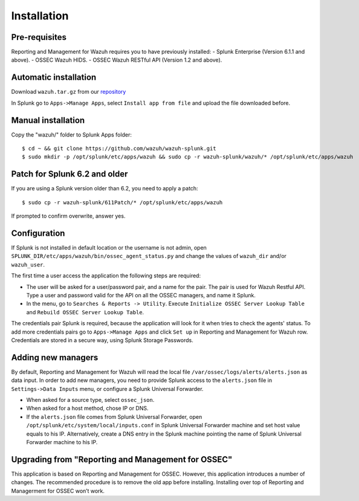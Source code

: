 .. _ossec_splunk_installation:


Installation
============

Pre-requisites
--------------

Reporting and Management for Wazuh requires you to have previously installed:
- Splunk Enterprise (Version 6.1.1 and above).
- OSSEC Wazuh HIDS.
- OSSEC Wazuh RESTful API (Version 1.2 and above).

Automatic installation
----------------------

Download ``wazuh.tar.gz`` from our `repository <https://github.com/wazuh/wazuh-splunk>`_

In Splunk go to ``Apps->Manage Apps``, select ``Install app from file`` and upload the file downloaded before. 

Manual installation
-------------------

Copy the "wazuh/" folder to Splunk Apps folder: ::

 $ cd ~ && git clone https://github.com/wazuh/wazuh-splunk.git
 $ sudo mkdir -p /opt/splunk/etc/apps/wazuh && sudo cp -r wazuh-splunk/wazuh/* /opt/splunk/etc/apps/wazuh

Patch for Splunk 6.2 and older
------------------------------

If you are using a Splunk version older than 6.2, you need to apply a patch: ::

 $ sudo cp -r wazuh-splunk/611Patch/* /opt/splunk/etc/apps/wazuh

If prompted to confirm overwrite, answer yes.

Configuration
-------------

If Splunk is not installed in default location or the username is not admin, open ``SPLUNK_DIR/etc/apps/wazuh/bin/ossec_agent_status.py`` and change the values of ``wazuh_dir`` and/or ``wazuh_user``.

The first time a user access the application the following steps are required:

- The user will be asked for a user/password pair, and a name for the pair. The pair is used for Wazuh Restful API. Type a user and password valid for the API on all the OSSEC managers, and name it Splunk.
- In the menu, go to ``Searches & Reports -> Utility``. Execute ``Initialize OSSEC Server Lookup Table`` and ``Rebuild OSSEC Server Lookup Table``.

The credentials pair Splunk is required, because the application will look for it when tries to check the agents' status. 
To add more credentials pairs go to ``Apps->Manage Apps`` and click ``Set up`` in Reporting and Management for Wazuh row. Credentials are stored in a secure way, using Splunk Storage Passwords.

Adding new managers
-------------------

By default, Reporting and Management for Wazuh will read the local file ``/var/ossec/logs/alerts/alerts.json`` as data input. In order to add new managers, you need to provide Splunk access to the ``alerts.json`` file in ``Settings->Data Inputs`` menu, or configure a Splunk Universal Forwarder. 

- When asked for a source type, select ``ossec_json``.
- When asked for a host method, chose IP or DNS.
- If the ``alerts.json`` file comes from Splunk Universal Forwarder, open ``/opt/splunk/etc/system/local/inputs.conf`` in Splunk Universal Forwarder machine and set host value equals to his IP. Alternatively, create a DNS entry in the Splunk machine pointing the name of Splunk Universal Forwarder machine to his IP.

Upgrading from "Reporting and Management for OSSEC"
---------------------------------------------------

This application is based on Reporting and Management for OSSEC. However, this application introduces a number of changes. The recommended procedure is to remove the old app before installing. Installing over top of Reporting and Managerment for OSSEC won’t work.


 